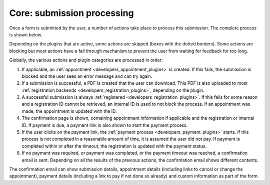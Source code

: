 .. _developers_backend_core_submissions:

===========================
Core: submission processing
===========================

Once a form is submitted by the user, a number of actions take place to process
this submission. The complete process is shown below.

.. image:: _assets/submission_flow.png

Depending on the plugins that are active, some actions are skipped (boxes with 
the dotted borders). Some actions are blocking but most actions have a fall 
through mechanism to prevent the user from waiting for feedback for too long.

Globally, the various actions and plugin categories are processed in order:

1. If applicable, an :ref:`appointment <developers_appointment_plugins>` is 
   created. If this fails, the submission is blocked and the user sees an error 
   message and can try again.
2. If a submission is successful, a PDF is created that the user can download.
   This PDF is also uploaded to most 
   :ref:`registration backends <developers_registration_plugins>`, depending 
   on the plugin.
3. A successful submission is always 
   :ref:`registered <developers_registration_plugins>`. If this fails for some 
   reason and a registration ID cannot be retrieved, an internal ID is used to 
   not block the process. If an appointment was made, the appointment is 
   updated with the ID.
4. The confirmation page is shown, containing appointment information if 
   applicable and the registration or internal ID. If payment is due, a payment
   link is also shown to start the payment process.
5. If the user clicks on the payment link, the 
   :ref:`payment process <developers_payment_plugins>` starts. If this process 
   is not completed in a reasonable amount of time, it is assumed the user did 
   not pay. If payment is completed within or after the timeout, the 
   registration is updated with the payment status.
6. If no payment was required, or payment was completed, or the payment timeout 
   was reached, a confirmation email is sent. Depending on all the results of
   the previous actions, the confirmation email shows different contents.

The confirmation email can show submission details, appointment details 
(including links to cancel or change the appointment), payment details 
(including a link to pay if not done so already) and custom information as part 
of the form.
